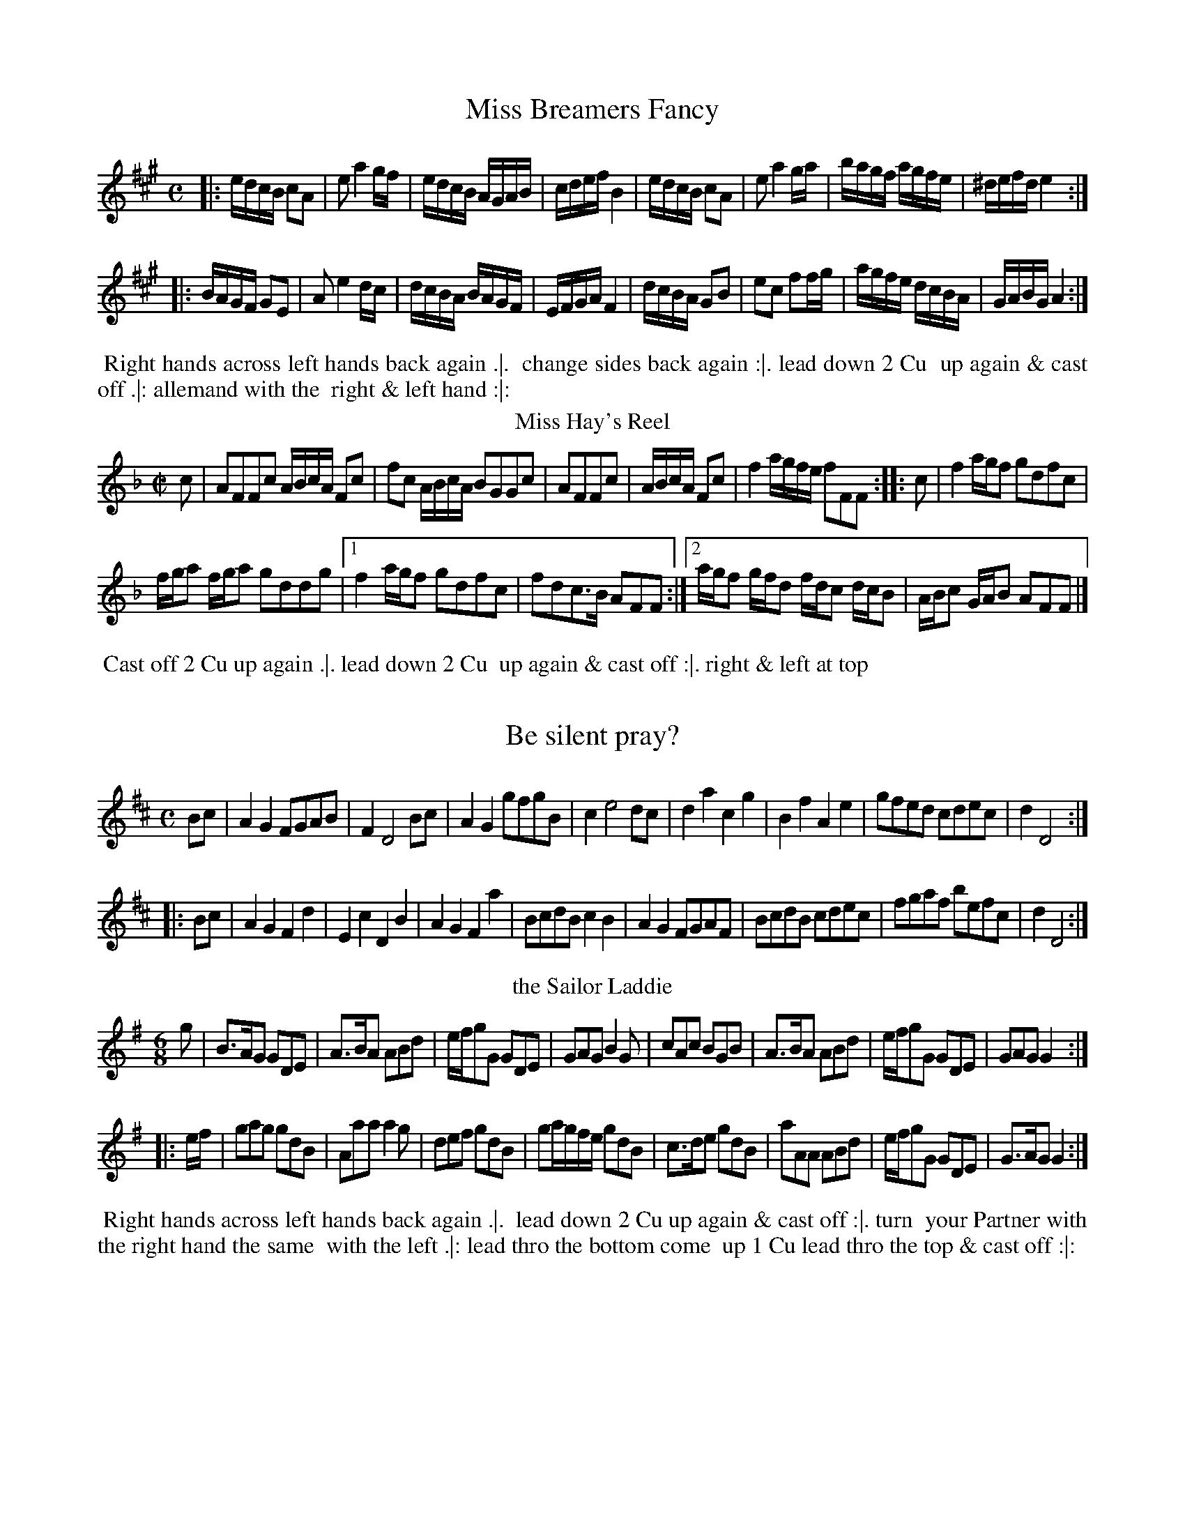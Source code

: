 X: 1
T: Miss Breamers Fancy
%%VWML:Straights1783-2277x-p1-0
F:http://www.vwml.org/record/Straights1783/2277x/p1
B: "Twenty Four Favourite Dances for the Year 1783", Thomas Straight, ed. p.1 #1
F: http://www.vwml.org/browse/browse-collections-dance-tune-books/browse-straights1783
Z: 2014 John Chambers <jc:trillian.mit.edu>
M: C % Actually 2/4
L: 1/16
K: A
|:\
edcB c2A2 | e2 a4 gf | edcB AGAB | cdef B4 |\
edcB c2A2 | e2 a4 ga | bagf agfe | ^defd e4 :|
|:\
BAGF G2E2 | A2 e4 dc | dcBA BAGF | EFGA F4 |\
dcBA G2B2 | e2c2 f2fg | agfe dcBA | GABG A4 :|
% - - - - - - - - - - Dance description - - - - - - - - - -
%%begintext align
%% Right hands across left hands back again .|.
%% change sides back again :|. lead down 2 Cu
%% up again & cast off .|: allemand with the
%% right & left hand :|:
%%endtext
T: Miss Hay's Reel
%R: reel
B: "Twenty Four Favourite Dances for the Year 1783", Thomas Straight, ed. p.1 #2
F: http://www.vwml.org/browse/browse-collections-dance-tune-books/browse-straights1783
Z: 2014 John Chambers <jc:trillian.mit.edu>
M: C|
L: 1/16
K: F
c2 |\
A2F2F2c2 ABcA F2c2 | f2c2 ABcA B2G2G2c2 |\
A2F2F2c2 | ABcA F2c2 |\
f4 agfe f2F2F2 :: c2 |\
f4 agf2 g2d2f2c2 |
fga2 fga2 g2d2d2g2 |\
[1 f4 agf2 g2d2f2c2 | f2d2c3B A2F2F2 :|\
[2 agf2 gfd2 fdc2 dcB2 | ABc2 GAB2 A2F2F2 |]
% - - - - - - - - - - Dance description - - - - - - - - - -
%%begintext align
%% Cast off 2 Cu up again .|. lead down 2 Cu
%% up again & cast off :|. right & left at top
%%endtext
X: 3
T: Be silent pray?
%%VWML:Straights1783-2277x-p2-0
F:http://www.vwml.org/record/Straights1783/2277x/p2
B: "Twenty Four Favourite Dances for the Year 1783", Thomas Straight, ed. p.2 #1
F: http://www.vwml.org/browse/browse-collections-dance-tune-books/browse-straights1783
Z: 2014 John Chambers <jc:trillian.mit.edu>
M: C
L: 1/8
K: D
Bc |A2G2 FGAB | F2 D4 Bc | A2G2 gfgB | c2 e4 dc | d2a2 c2g2 | B2f2 A2e2 | gfed cdec | d2 D4 :|
|: Bc |A2G2 F2d2 | E2c2 D2B2 | A2G2 F2a2 | BcdB c2B2 | A2G2 FGAF | BcdB cdec | fgaf befc | d2 D4 :|
% - - - - - - - - - - Dance description - - - - - - - - - - %%begintext align
%% Hey contrary sides .|. then on your own sides :|. 
%% lead down the middle thro the bottom the 2d %% Cu follow & up into their own places .|: cross 
%% over 1 Cu & right & left at top :|:
%%endtext
T: the Sailor Laddie
%R: jig
B: "Twenty Four Favourite Dances for the Year 1783", Thomas Straight, ed. p.2 #2
F: http://www.vwml.org/browse/browse-collections-dance-tune-books/browse-straights1783
Z: 2014 John Chambers <jc:trillian.mit.edu>
M: 6/8
L: 1/8
K: G
g |\
B>AG GDE | A>BA ABd | e/f/gG GDE | GAG B2G |\
cAc BGB | A>BA ABd | e/f/gG GDE | GAG G2 :|
|: e/f/ |\
gag gdB | Aaa a2g | def gdB | ga/g/f/e/ gdB |\
c>de gdB | aAA ABd | e/f/gG GDE | G>AG G2 :|
% - - - - - - - - - - Dance description - - - - - - - - - -
%%begintext align
%% Right hands across left hands back again .|.
%% lead down 2 Cu up again & cast off :|. turn
%% your Partner with the right hand the same
%% with the left .|: lead thro the bottom come
%% up 1 Cu lead thro the top & cast off :|:
%%endtext
X: 5
T: We'll banish Sorrow
%%VWML:Straights1783-2277x-p3-0
F:http://www.vwml.org/record/Straights1783/2277x/p3
B: "Twenty Four Favourite Dances for the Year 1783", Thomas Straight, ed. p.3 #1
F: http://www.vwml.org/browse/browse-collections-dance-tune-books/browse-straights1783
Z: 2014 John Chambers <jc:trillian.mit.edu>
M: 2/4
L: 1/16
K: Gm
|:B2G2B2d2 | cBAG ^F2d2 | cBAG ^F2B2 | AGFE D4 |B2G2 d2g2 | fedc B2b2 | agfe d2^f2 | g8 :|
|:d2B2d2f2 | edcB A2e2 | dcBA G2d2 | cBAG ^F2d2 | f2d2g2b2 | agfe d2g2 | fedc B2A>G | G8 :|
% - - - - - - - - - - Dance description - - - - - - - - - - %%begintext align
%% 1st & 2d Cu change sides back again .|. lead %% down the middle up again & cast off :|. alle
%% mand with the right & left hand :|. hands 6
%% round :|:
%%endtext
T: 'Tis a joyful Night
%R: jig
B: "Twenty Four Favourite Dances for the Year 1783", Thomas Straight, ed. p.3 #2
F: http://www.vwml.org/browse/browse-collections-dance-tune-books/browse-straights1783
Z: 2014 John Chambers <jc:trillian.mit.edu>
M: 6/8
L: 1/8
K: D
A |\
d>efecA|d3 A2F|G>ABAFD|E3A,2A|\
d>efgec|dfBA2G|FdF Edc|d3D2:|
|: e |\
f>gaecA|g3 f3 |B>cdefd|c3A2a/g/|\
fdc BgB|AfBA2G|FdF Ddc|d3D2:|
% - - - - - - - - - - Dance description - - - - - - - - - -
%%begintext align
%% Cross over 2d Cu foot it to your part.r & turn
%% .|. cast over 1 Cu foot it & turn :|. lead down
%% the middle up again & cast of .|: hands 6
%% quite round :|:
%%endtext
X: 7
T: Thrash your Fiddle
%%VWML:Straights1783-2277x-p4-0
F:http://www.vwml.org/record/Straights1783/2277x/p4
B: "Twenty Four Favourite Dances for the Year 1783", Thomas Straight, ed. p.4 #1
F: http://www.vwml.org/browse/browse-collections-dance-tune-books/browse-straights1783
Z: 2014 John Chambers <jc:trillian.mit.edu>
M: 6/8
L: 1/8
K: G
|:G2A BAG | d2=f A3 | efg d2c | ABG FED | G2A BAG |d2=f A3 | efg d2c | BcA G3 :: A2B cBA | e2d ^c3 |
d2e =fed | faA d3 | efg d2g | c2g B3 | Bcd G2d |F2d D3 | efg d2c | BcA G2z | efg d2c | BcA G3 :|
% - - - - - - - - - - Dance description - - - - - - - - - -
%%begintext align
%% Cast off 1 Cu & cross over the next 2 .|. cast
%% off 1 Cu cross up to the top :|. lead down 2
%% Cu up again & cast off .|: turn your part.r
with the right hand turn with the left hand :|: %%endtext
T: Lady Betty Cochrans Reel
%R: reel
B: "Twenty Four Favourite Dances for the Year 1783", Thomas Straight, ed. p.4 #2
F: http://www.vwml.org/browse/browse-collections-dance-tune-books/browse-straights1783
Z: 2014 John Chambers <jc:trillian.mit.edu>
M: C
L: 1/8
K: C
G |\
E2CE GcGE | FD Td>c dAAc |\
Cc Ec GA ca | gcfd ecc :||: e | c2e/d/c gc e/d/c |
Gc e/d/c adde |[1 c2 e/d/c gc e/d/c | Gc B/c/d ecc2 :|\
[2 cdAc GAEc | GAcd ecc |]
% - - - - - - - - - - Dance description - - - - - - - - - -
%%begintext align
%% 1st Lady set to the 2d Gent & turn the 3d Gent
%% & come up into her place the 1st Gent do the
%% same & stop at the bottom set 3 & 3 top &
%% bottom the same sideways
%%endtext
X: 9
T: New Princess Royal
%%VWML:Straights1783-2277x-p5-0
F:http://www.vwml.org/record/Straights1783/2277x/p5
B: "Twenty Four Favourite Dances for the Year 1783", Thomas Straight, ed. p.5 #1
F: http://www.vwml.org/browse/browse-collections-dance-tune-books/browse-straights1783
Z: 2014 John Chambers <jc:trillian.mit.edu>
M: C|
L: 1/8
K: Gm
GA |\
B2A2 G2dc | B2AB G2d2 |\
e2d2 c3f | d2cd B3d |\
cdBc ABGA | ^FGAF D2dc |
B2AG BAG^F | G6 :|\
|: d2 |\
g^fga gaga | b2 B4 ba |\
(.g.f.e.d .c.B.A.G) | ^F2D2 D4 |\
B2AB c2Bc |
d2cd g4 |\
f2B2 e4 | d2G2 c4 |\
B3A GABG | ^FGAF D2dc |\
BABG D2^F2 | G6 :|
% - - - - - - - - - - Dance description - - - - - - - - - -
%%begintext align
%% Hey contrary sides .|. hey on your own sides
%% .|: cross over 2 Cu lead up the middle & cast
%% off :|. hands 4 round right & left at top :|:
%%endtext
T: the Carle he came o'er the croft
%R: reel, march
B: "Twenty Four Favourite Dances for the Year 1783", Thomas Straight, ed. p.5 #2
F: http://www.vwml.org/browse/browse-collections-dance-tune-books/browse-straights1783
Z: 2014 John Chambers <jc:trillian.mit.edu>
M: C|
L: 1/8
K: Amix
|:\
A>BAe cAce | g2d2 B/=c/d BG |\
A>BAe ^cAce | a^g/f/ ed c/d/e cA :|
|:\
aA2B c>def | gG2d B/=c/d BG |\
A2 ^gf/g/ a2 ef/g/ | a^g/f/ ed c/d/e cA :|
% - - - - - - - - - - Dance description - - - - - - - - - -
%%begintext align
%% Hands across left back again .|. change sides
%% back again :|. cross over 1 Cu half figure
%% at bottom .|: right & left at top :|:
%%endtext
X: 11
T: Lord Kellys Reel
%%VWML:Straights1783-2277x-p6-0
F:http://www.vwml.org/record/Straights1783/2277x/p6
B: "Twenty Four Favourite Dances for the Year 1783", Thomas Straight, ed. p.6 #1
F: http://www.vwml.org/browse/browse-collections-dance-tune-books/browse-straights1783
Z: 2014 John Chambers <jc:trillian.mit.edu>
M: C|
L: 1/8
K: Gdor
B |DGBG dGBG | F2f2 F>G B/A/G/F/ |DG^FA GBAc | B>f d/c/B/A/ BGG :: g |bgdg Gg2b | afcf Ff2a |
bgdg fdcA | B>f d/c/B/A/ BG2g |Gdgb | afcf Fcfa |bgaf gdcA | B>f d/c/B/A/ BG-G :|
% - - - - - - - - - - Dance description - - - - - - - - - -
%%begintext align
%% Cast off 1 Cu up again .|. cross over 1 Cu
%% half figure at bottom set to the top Cu :|.
%% hands 4 at bottom right & left at top :|:
%%endtext
T: Silence
%R: jig
B: "Twenty Four Favourite Dances for the Year 1783", Thomas Straight, ed. p.6 #2
F: http://www.vwml.org/browse/browse-collections-dance-tune-books/browse-straights1783
Z: 2014 John Chambers <jc:trillian.mit.edu>
M: 6/8
L: 1/8
K: D
f/g/ |afd ecA | d3 A2=c | BAG gBe | c3- c2f/g/ | afd ecA | d3 A2=c BAG E>dc | d3- d2 :|
|: c/d/ |ecA ecA | a3 e2f | ecA AB^G | A3- A2F/G/ |AFD BGE | (c3 d2)f/g/ | afd dec | d3- d2 :|
% - - - - - - - - - - Dance description - - - - - - - - - - %%begintext align
%% Change sides and back again .|. lead down the 
%% middle up again & cast off .|: allemand with 
%% the right & left hands :|. hands 6 quite
%% round :|:
%%endtext
T: Odd Thoughts
N: aka All Alive (Walsh 1740)
%R: jig
B: "Twenty Four Favourite Dances for the Year 1783", Thomas Straight, ed. p.7 #1
F: http://www.vwml.org/browse/browse-collections-dance-tune-books/browse-straights1783
Z: 2014 John Chambers <jc:trillian.mit.edu>
M: 6/8
L: 1/8
K: Dm
A |\
d2e fed | fa2- a2A | def efd | ^c3 A2d |\
cBA BAG | AcF B2A | GEF E2D | D3- D2 :|\
|: F | E2F GAF |
Ac2 B2A |\
fed gef | ^c3 A2a | bag a2A | BAG A2f |\
gfe e2d | d3- d2A | GE2- E2D | D3- D2 :|
% - - - - - - - - - - Dance description - - - - - - - - - -
%%begintext align
%% Change sides & back again .|. lead down the
%% middle up again & cast off :|. allemand with
%% the right & left hand .|: hands 6 quite round
%%endtext
T: Willie Winckie
%R: reel
B: "Twenty Four Favourite Dances for the Year 1783", Thomas Straight, ed. p.7 #2
F: http://www.vwml.org/browse/browse-collections-dance-tune-books/browse-straights1783
Z: 2014 John Chambers <jc:trillian.mit.edu>
M: C|
L: 1/16
K: F
g2 |\
c2F2 ABcA c2F2F2f2 | c2F2 ABcA G2D2D2f2 |\
c2F2 ABcA c2F2A2F2 | G4 A3G F2D2D2 :|
|: e2 |\
f4 agfe f2F2F2e2 | f4 fga2 g2G2G2e2 |\
fef2 gfg2 agf2 gfe2 | def2 c3A G2D2D2 :|
% - - - - - - - - - - Dance description - - - - - - - - - - %%begintext align
%% Cast of 2 Cu up again.|. lead down the middle 
%% up again & cast off :|. set corners .|:
%% and lead outsides :|: 
%%endtext
X: 15
T: Miss Jessy Dalrymples Reel
%%VWML:Straights1783-2277x-p8-0
F:http://www.vwml.org/record/Straights1783/2277x/p8
B: "Twenty Four Favourite Dances for the Year 1783", Thomas Straight, ed. p.8 #1
F: http://www.vwml.org/browse/browse-collections-dance-tune-books/browse-straights1783
Z: 2014 John Chambers <jc:trillian.mit.edu>
N: The 2nd strain has initial repeat but no final repeat; not fixed.
M: C|
L: 1/8
K: Bb
A |\
B2dB fBdB | Gcec gcec |\
A/c/f a>f bgaf | =e/f/g ce fFF :: E |\
D/E/F BF GEeg | FdDF ECce |
D/E/F BF GEce | d/c/B F>A BB,B,E |\
D/E/F BF GEeg | FdDF ECce |\
DFBb acdg | fBAe dBB2 |]
% - - - - - - - - - - Dance description - - - - - - - - - -
%%begintext align
%% The 1st & 2d Cu set & change sides .|. back
%% again :|. hands across quite round back
%% again .|: cross over 1 Cu right & left at top :|:
%%endtext
T: Miss Swintons Reel
%R: reel
B: "Twenty Four Favourite Dances for the Year 1783", Thomas Straight, ed. p.8 #2
F: http://www.vwml.org/browse/browse-collections-dance-tune-books/browse-straights1783
Z: 2014 John Chambers <jc:trillian.mit.edu>
N: The 2nd strain has initial repeat but no final repeat; not fixed.
M: C|
L: 1/8
K: Bb
F |\
DB,DF B2FB | FB G/F/E/D/ ECCF |\
DB,DF GABc | dgfe dBB :: f |\
d/c/B fB dBfB | AFcF eFcF |
d/c/B fB dBfB | AF ec dBBf |\
d/c/B fB dBfB | AFcF eFcF |\
dfga bfdB | Gedc dBB |]
% - - - - - - - - - - Dance description - - - - - - - - - -
%%begintext align
%% Cast off 2 Cu again .|. lead down the middle
%% 1 Cu up again & cast off right & left
%% at top
%%endtext
X: 17
T: Croydon Fair
%%VWML:Straights1783-2277x-p9-0
F:http://www.vwml.org/record/Straights1783/2277x/p9
B: "Twenty Four Favourite Dances for the Year 1783", Thomas Straight, ed. p.9 #1
F: http://www.vwml.org/browse/browse-collections-dance-tune-books/browse-straights1783
Z: 2014 John Chambers <jc:trillian.mit.edu>
M: C|
L: 1/8
K: A
cB |\
A3B ABcd|fgafe2c2|e3f ecBA|G2B4Bc|\
d3e fgaf|dcBAG3B |AcBdceAc|c2A4:|
|: a2 |\
ecAce3f |e2A2cdec|dcdefgab|g2e4dc|\
dcde fgac | dcBA GBeB | ceac Bcde | c2 A4 :|
% - - - - - - - - - - Dance description - - - - - - - - - -
%%begintext align
%% Hey contrary sides .|. then on your own sides
%% .|: lead down the middle up again and cast
%% off :|. hands 4 round right & left at top :|:
%%endtext
T: Browns Reel
%R: reel
B: "Twenty Four Favourite Dances for the Year 1783", Thomas Straight, ed. p.9 #2
F: http://www.vwml.org/browse/browse-collections-dance-tune-books/browse-straights1783
Z: 2014 John Chambers <jc:trillian.mit.edu>
M: C|
L: 1/8
K: C
|:\
c2ec dBAG | AcBA GEE2 |\
cege dBAG | AcB>A GCC2 ::\
ecgc dBgB | cAfA BGG2 |
AFcF GEcE | FD G/F/E/D/ ECC2 |\
egcg dgBg | cgAg BGG2 |\
AcFc GcEc | Aag>f ecc2 :|
% - - - - - - - - - - Dance description - - - - - - - - - -
%%begintext align
%% Right hands across quite round .|. left hands
%% back again .|: lead down the middle thro the
%% bottom the 2d Cu follow & cast up into their
%% own places :|. cross over 1 Cu right & left :|:
%%endtext
X: 19
T: the Brickfields 
%%VWML:Straights1783-2277x-p10-0
F:http://www.vwml.org/record/Straights1783/2277x/p10
B: "Twenty Four Favourite Dances for the Year 1783", Thomas Straight, ed. p.10 #1
F: http://www.vwml.org/browse/browse-collections-dance-tune-books/browse-straights1783
Z: 2014 John Chambers <jc:trillian.mit.edu>
M: 6/8
L: 1/8
K: D
A |\
def efd | c>BA d2F |\
GAB ABc | d2A F<D :: A |\
def efg | afd ecA |
def efg | afd ecA |\
gb2 gb2 | fa2 fa2 |\
ABc ABc | d2A F<D :|
% - - - - - - - - - - Dance description - - - - - - - - - -
%%begintext align
%% 1st & 2d Cu la Paussett .|. 1st 2d & 3d Cu
%% promenade round with their partners .|: lead
%% down the middle up again & cast off :|. alle
%% mand with your partner :|:
%%endtext
T: Miss Chamers Reel
%R: reel
B: "Twenty Four Favourite Dances for the Year 1783", Thomas Straight, ed. p.10 #2
F: http://www.vwml.org/browse/browse-collections-dance-tune-books/browse-straights1783
Z: 2014 John Chambers <jc:trillian.mit.edu>
M: C|
L: 1/8
K: Edor
d |\
BEB>A BEBd | dB AF DEFA |\
BEB>A BEBe | dB AF E/E/E E :: f |\
gbeb gebe | fada fdaf |
gbeb gebg | dB AF E/E/E Ef |\
gbeb gebe | fada fdaf |\
afge fdec | d/c/B/A/ dF E/E/E E :|
% - - - - - - - - - - Dance description - - - - - - - - - -
%%begintext align
%% Cast off 2 Cu up, again .|. cross over 2 Cu
%% lead up the middle cast off 1 Cu :|. turn
%% contrary corners .|: & lead outsides :|:
%%endtext
X: 21
T: Catch me if you can
%%VWML:Straights1783-2277x-p11-0
F:http://www.vwml.org/record/Straights1783/2277x/p11
B: "Twenty Four Favourite Dances for the Year 1783", Thomas Straight, ed. p.11 #1
F: http://www.vwml.org/browse/browse-collections-dance-tune-books/browse-straights1783
Z: 2014 John Chambers <jc:trillian.mit.edu>
M: 6/8
L: 1/8
K: C
G |\
c>dc Bcd | f>ef e>dc | e/f/ge dBG | Bd2- d2G | c>dc Bcd | f>ef eag | fdg g2^f | g3- g2 :|
|: e |\
f>gf eag | f>ed B>AG | c>BA f>ed | (B3 G2)A/B/ | c>BA GFE | f>gf edc | e/f/ge dBG | Ac2- c2 :|
% - - - - - - - - - - Dance description - - - - - - - - - - %%begintext align
%% 1st Gent set to the 2d Lady & turn .|. 1st Lady %% set to the 2d Gent & turn :|. lead down 2 Cu %% up again & cast off right & left at top .|:
%% lead outsides :|:
%%endtext
T: the Highland Spell
%R: reel
B: "Twenty Four Favourite Dances for the Year 1783", Thomas Straight, ed. p.11 #2
F: http://www.vwml.org/browse/browse-collections-dance-tune-books/browse-straights1783
Z: 2014 John Chambers <jc:trillian.mit.edu>
M: C|
L: 1/8
K: C
|:C2EG cGEC | C2EG FDB,G, |C2EG cGEC | ec GF E2C2 :|
|:g>age f>gfd | e>fec B/c/d F2 |G2GA Bcde | fagf e2c2 :|
% - - - - - - - - - - Dance description - - - - - - - - - -
%%begintext align
%% Hands across half round back again .|. 1st &
%% 2d Cu change sides & back again :|. lead
%% down the middle up again & cast off .|:
%% right and left :|:
%%endtext
X: 23
T: Don't wrangle Miss?
%%VWML:Straights1783-2277x-p12-0
F:http://www.vwml.org/record/Straights1783/2277x/p12
B: "Twenty Four Favourite Dances for the Year 1783", Thomas Straight, ed. p.12 #1
F: http://www.vwml.org/browse/browse-collections-dance-tune-books/browse-straights1783
Z: 2014 John Chambers <jc:trillian.mit.edu>
M: 6/8
L: 1/8
K: D
|:d2d fed | dcB A2G/F/ |B2B Bcd | A2F DEF |G3 BAG | F2E D3 :|
A2A ABc | def e3 |AFA ABc | def e2d/c/ |B2d A2d | G2d F>GA |B2B B>cd | A2F D>EF |G2B BAG | FGE D3 :|
% - - - - - - - - - - Dance description - - - - - - - - - - %%begintext align
%% The 1st Lady set to the 2d Gent & turn the 3d %% Gent .|. the 1st Gent do the same .|: set 3 & %% 3 top & bottom then sideways :|. hands 6 %% round :|:
%%endtext
T: the Fidlers Whim
%R: jig
B: "Twenty Four Favourite Dances for the Year 1783", Thomas Straight, ed. p.12 #2
F: http://www.vwml.org/browse/browse-collections-dance-tune-books/browse-straights1783
Z: 2014 John Chambers <jc:trillian.mit.edu>
M: 6/8
L: 1/8
K: A
|:\
cAA eAA | cAA e2c | dBB fBB | dBB f2e |\
cAA eAA | cAA e2c | d2e fga | edc B2A :|
|:\
cAA faf | cAA e2c | dBB f/g/a/g/f/e/ | dBB f2e |\
cAA faf | cAA e2c | dfd cec | BAG A3 :|
% - - - - - - - - - - Dance description - - - - - - - - - -
%%begintext align
%% Turn your Part.r with the right & left hands .|.
%% lead down the middle up again .|: turn corners
%% :|. lead outsides your partner :|:
%%endtext
